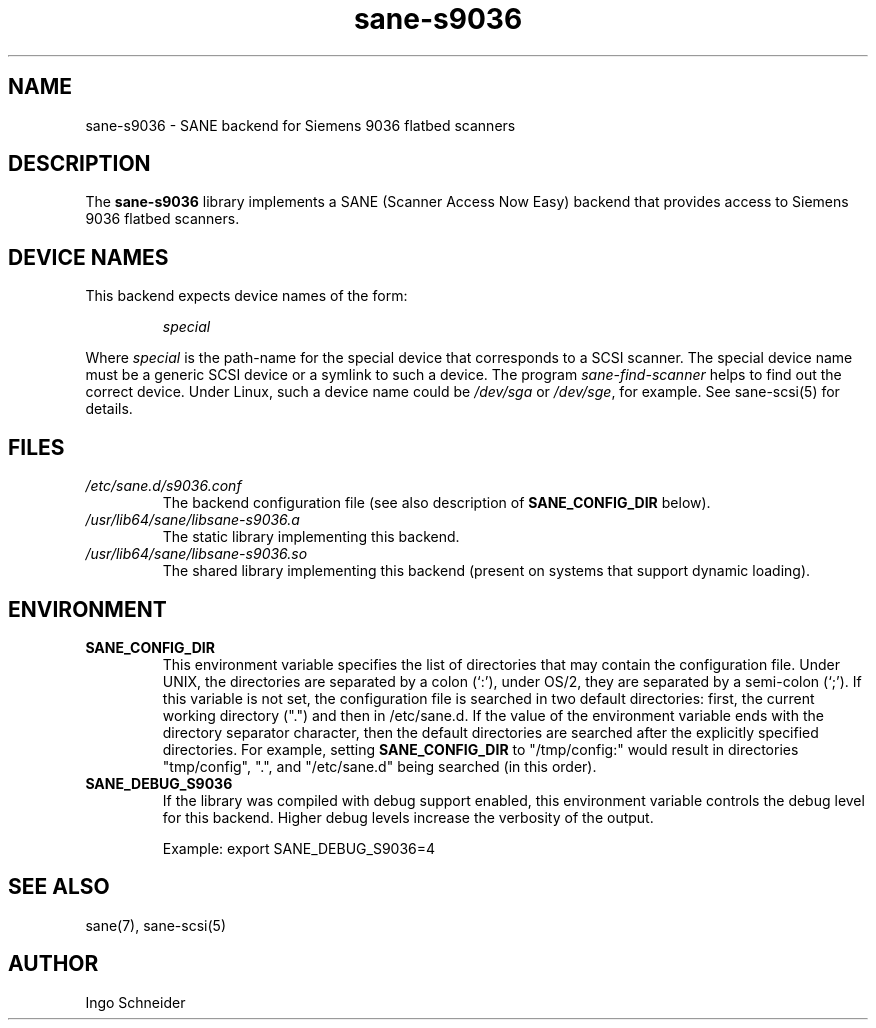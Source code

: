 .TH sane\-s9036 5 "14 Jul 2008" "" "SANE Scanner Access Now Easy"
.IX sane\-s9036
.SH NAME
sane\-s9036 \- SANE backend for Siemens 9036 flatbed scanners
.SH DESCRIPTION
The
.B sane\-s9036
library implements a SANE (Scanner Access Now Easy) backend that
provides access to Siemens 9036 flatbed scanners.

.SH "DEVICE NAMES"
This backend expects device names of the form:
.PP
.RS
.I special
.RE
.PP
Where
.I special
is the path-name for the special device that corresponds to a
SCSI scanner. The special device name must be a generic SCSI device or a
symlink to such a device.  The program
.IR sane\-find\-scanner
helps to find out the correct device. Under Linux, such a device name
could be
.I /dev/sga
or
.IR /dev/sge ,
for example.  See sane\-scsi(5) for details.

.SH FILES
.TP
.I /etc/sane.d/s9036.conf
The backend configuration file (see also description of
.B SANE_CONFIG_DIR
below).
.TP
.I /usr/lib64/sane/libsane\-s9036.a
The static library implementing this backend.
.TP
.I /usr/lib64/sane/libsane\-s9036.so
The shared library implementing this backend (present on systems that
support dynamic loading).
.SH ENVIRONMENT
.TP
.B SANE_CONFIG_DIR
This environment variable specifies the list of directories that may
contain the configuration file.  Under UNIX, the directories are
separated by a colon (`:'), under OS/2, they are separated by a
semi-colon (`;').  If this variable is not set, the configuration file
is searched in two default directories: first, the current working
directory (".") and then in /etc/sane.d.  If the value of the
environment variable ends with the directory separator character, then
the default directories are searched after the explicitly specified
directories.  For example, setting
.B SANE_CONFIG_DIR
to "/tmp/config:" would result in directories "tmp/config", ".", and
"/etc/sane.d" being searched (in this order).
.TP
.B SANE_DEBUG_S9036
If the library was compiled with debug support enabled, this
environment variable controls the debug level for this backend.  Higher
debug levels increase the verbosity of the output.

Example:
export SANE_DEBUG_S9036=4

.SH "SEE ALSO"
sane(7), sane\-scsi(5)
.SH AUTHOR
Ingo Schneider
